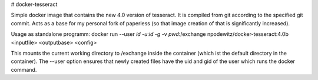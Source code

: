 # docker-tesseract

|Travis|

Simple docker image that contains the new 4.0 version of tesseract.
It is compiled from git according to the specified git commit.
Acts as a base for my personal fork of paperless (so that image creation of that is significantly increased).

Usage as standalone programm:
docker run --user `id -u`:`id -g` -v `pwd`:/exchange npodewitz/docker-tesseract:4.0b <inputfile> <outputbase> <config>

This mounts the current working directory to /exchange inside the container (which ist the default directory in the container).
The --user option ensures that newly created files have the uid and gid of the user which runs the docker command.


.. |Travis| image:: https://travis-ci.org/Vendetta01/docker-tesseract.svg?branch=master
   :target: https://travis-ci.org/Vendetta01/docker-tesseract
